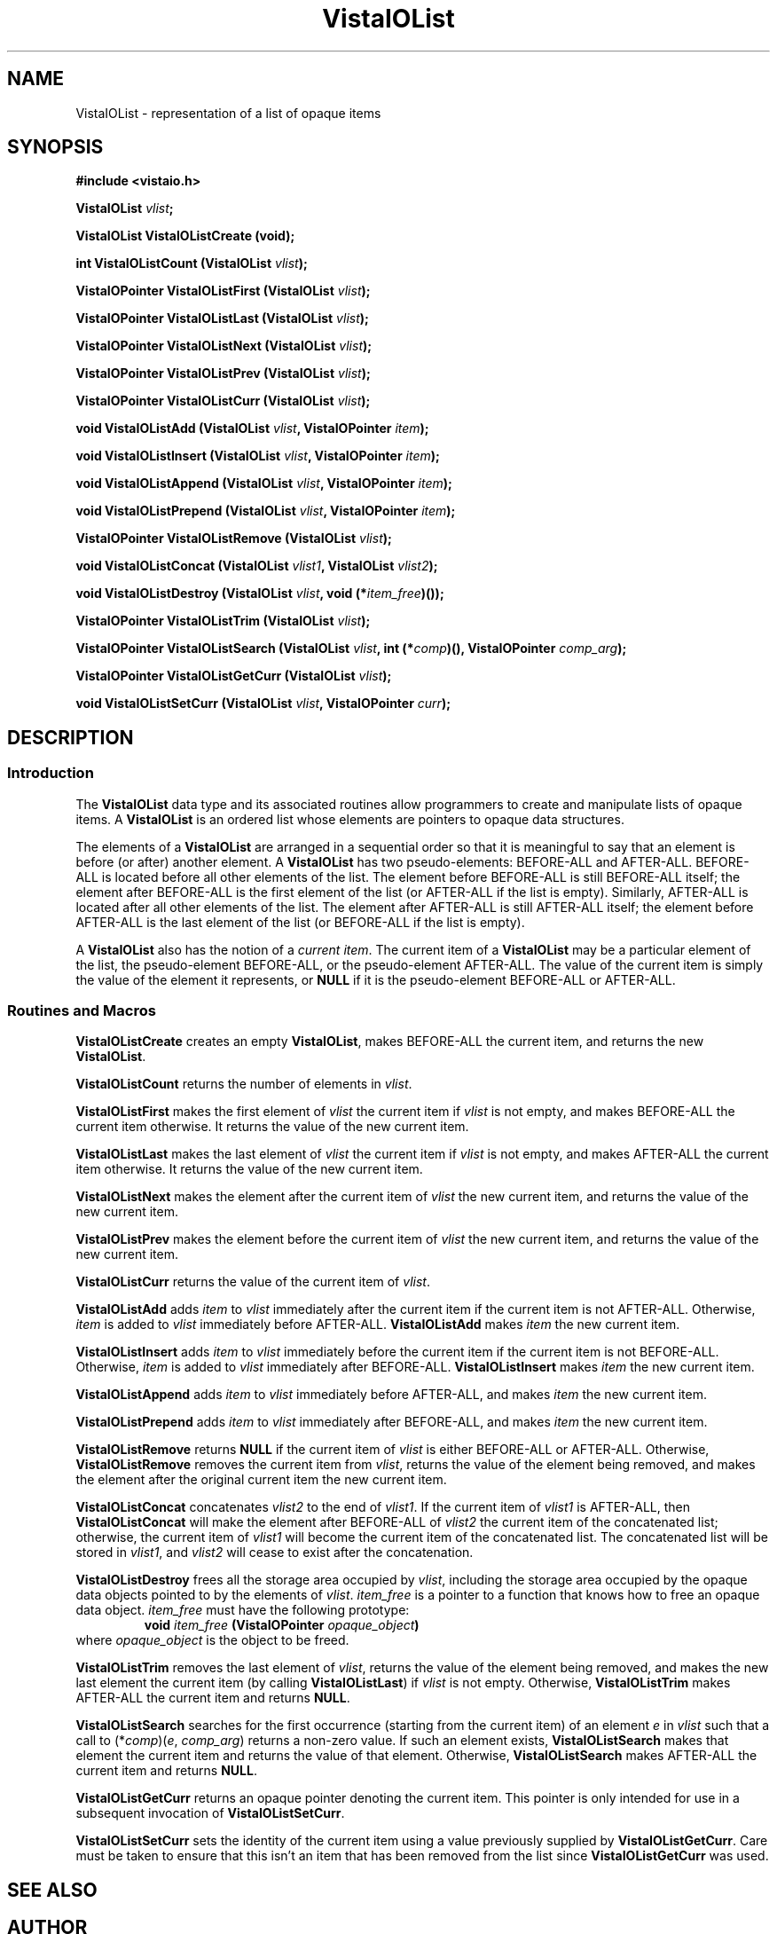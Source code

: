 .ds VistaIOn 2.1
.TH VistaIOList 3Vi "3 June 1994" "Vista VistaIOersion \*(VistaIOn"
.SH NAME
VistaIOList \- representation of a list of opaque items
.SH SYNOPSIS
.nf
.B #include <vistaio.h>
.PP
.B VistaIOList \fIvlist\fP;
.PP
.B VistaIOList VistaIOListCreate (void);
.PP
.B int VistaIOListCount (VistaIOList \fIvlist\fP);
.PP
.B VistaIOPointer VistaIOListFirst (VistaIOList \fIvlist\fP);
.PP
.B VistaIOPointer VistaIOListLast (VistaIOList \fIvlist\fP);
.PP
.B VistaIOPointer VistaIOListNext (VistaIOList \fIvlist\fP);
.PP
.B VistaIOPointer VistaIOListPrev (VistaIOList \fIvlist\fP);
.PP
.B VistaIOPointer VistaIOListCurr (VistaIOList \fIvlist\fP);
.PP
.B void VistaIOListAdd (VistaIOList \fIvlist\fP, VistaIOPointer \fIitem\fP);
.PP
.B void VistaIOListInsert (VistaIOList \fIvlist\fP, VistaIOPointer \fIitem\fP);
.PP
.B void VistaIOListAppend (VistaIOList \fIvlist\fP, VistaIOPointer \fIitem\fP);
.PP
.B void VistaIOListPrepend (VistaIOList \fIvlist\fP, VistaIOPointer \fIitem\fP);
.PP
.B VistaIOPointer VistaIOListRemove (VistaIOList \fIvlist\fP);
.PP
.B void VistaIOListConcat (VistaIOList \fIvlist1\fP, VistaIOList \fIvlist2\fP);
.PP
.B void VistaIOListDestroy (VistaIOList \fIvlist\fP, void (*\fIitem_free\fP)());
.PP
.B VistaIOPointer VistaIOListTrim (VistaIOList \fIvlist\fP);
.PP
.B "VistaIOPointer VistaIOListSearch (VistaIOList \fIvlist\fP, int (*\fIcomp\fP)(), VistaIOPointer \fIcomp_arg\fP);"
.PP
.B VistaIOPointer VistaIOListGetCurr (VistaIOList \fIvlist\fP);
.PP
.B void VistaIOListSetCurr (VistaIOList \fIvlist\fP, VistaIOPointer \fIcurr\fP);
.fi
.SH DESCRIPTION
.SS Introduction
The \fBVistaIOList\fP data type and its associated routines allow programmers to 
create and manipulate lists of opaque items. A \fBVistaIOList\fP is an ordered 
list whose elements are pointers to opaque data structures. 
.PP
The elements of a \fBVistaIOList\fP are arranged in a sequential order so that it 
is meaningful to say that an element is before (or after) another element. 
A \fBVistaIOList\fP has two pseudo-elements: BEFORE-ALL and AFTER-ALL. BEFORE-ALL 
is located before all other elements of the list. The element before 
BEFORE-ALL is still BEFORE-ALL itself; the element after BEFORE-ALL is the 
first element of the list (or AFTER-ALL if the list is empty). Similarly, 
AFTER-ALL is located after all other elements of the list. The element 
after AFTER-ALL is still AFTER-ALL itself; the element before AFTER-ALL is 
the last element of the list (or BEFORE-ALL if the list is empty). 
.PP
A \fBVistaIOList\fP also has the notion of a \fIcurrent item\fP. The current item 
of a \fBVistaIOList\fP may be a particular element of the list, the 
pseudo-element BEFORE-ALL, or the pseudo-element AFTER-ALL. The value of 
the current item is simply the value of the element it represents, or 
\fBNULL\fP if it is the pseudo-element BEFORE-ALL or AFTER-ALL. 
.SS "Routines and Macros"
\fBVistaIOListCreate\fP creates an empty \fBVistaIOList\fP, makes
BEFORE-ALL the current item, and returns the new \fBVistaIOList\fP.
.PP
\fBVistaIOListCount\fP returns the number of elements in \fIvlist\fP.
.PP
\fBVistaIOListFirst\fP makes the first element of \fIvlist\fP the current
item if \fIvlist\fP is not empty, and makes BEFORE-ALL the current item
otherwise. It returns the value of the new current item.
.PP
\fBVistaIOListLast\fP makes the last element of \fIvlist\fP the current
item if \fIvlist\fP is not empty, and makes AFTER-ALL the current item
otherwise. It returns the value of the new current item.
.PP
\fBVistaIOListNext\fP makes the element after the current item of \fIvlist\fP 
the new current item, and returns the value of the new current item.
.PP
\fBVistaIOListPrev\fP makes the element before the current item of \fIvlist\fP
the new current item, and returns the value of the new current item.
.PP
\fBVistaIOListCurr\fP returns the value of the current item of \fIvlist\fP.
.PP
\fBVistaIOListAdd\fP adds \fIitem\fP to \fIvlist\fP immediately after
the current item if the current item is not AFTER-ALL.
Otherwise, \fIitem\fP is added to \fIvlist\fP immediately before 
AFTER-ALL.
\fBVistaIOListAdd\fP makes \fIitem\fP the new current item.
.PP
\fBVistaIOListInsert\fP adds \fIitem\fP to \fIvlist\fP immediately before
the current item if the current item is not BEFORE-ALL.
Otherwise, \fIitem\fP is added to \fIvlist\fP immediately after 
BEFORE-ALL.
\fBVistaIOListInsert\fP makes \fIitem\fP the new current item.
.PP
\fBVistaIOListAppend\fP adds \fIitem\fP to \fIvlist\fP immediately before
AFTER-ALL, and makes \fIitem\fP the new current item.
.PP
\fBVistaIOListPrepend\fP adds \fIitem\fP to \fIvlist\fP immediately after
BEFORE-ALL, and makes \fIitem\fP the new current item.
.PP
\fBVistaIOListRemove\fP returns \fBNULL\fP if the current item of \fIvlist\fP
is either BEFORE-ALL or AFTER-ALL.
Otherwise, \fBVistaIOListRemove\fP removes the current item from \fIvlist\fP,
returns the value of the element being removed, and makes the element after the
original current item the new current item.
.PP
\fBVistaIOListConcat\fP concatenates \fIvlist2\fP to the end of \fIvlist1\fP.
If the current item of \fIvlist1\fP is AFTER-ALL, then \fBVistaIOListConcat\fP 
will make the element after BEFORE-ALL of \fIvlist2\fP the current item
of the concatenated list; otherwise, the current item of \fIvlist1\fP 
will become the current item of the concatenated list.  
The concatenated list will be stored in \fIvlist1\fP, and \fIvlist2\fP will
cease to exist after the concatenation.
.PP
\fBVistaIOListDestroy\fP frees all the storage area occupied by \fIvlist\fP,
including the storage area occupied by the opaque data objects pointed to
by the elements of \fIvlist\fP. \fIitem_free\fP is a pointer to a function
that knows how to free an opaque data object. \fIitem_free\fP must have the
following prototype:
.RS
\fBvoid \fIitem_free\fP (VistaIOPointer \fIopaque_object\fP)\fP
.RE
\fRwhere \fIopaque_object\fP is the object to be freed.
.PP
\fBVistaIOListTrim\fP removes the last element of \fIvlist\fP,
returns the value of the element being removed, and makes
the new last element the current item (by calling \fBVistaIOListLast\fP)
if \fIvlist\fP is not empty. Otherwise, \fBVistaIOListTrim\fP makes
AFTER-ALL the current item and
returns \fBNULL\fP.
.PP
\fBVistaIOListSearch\fP searches for the first occurrence (starting
from the current item) of an element \fIe\fP
in \fIvlist\fP such that a call to (*\fIcomp\fP)(\fIe\fP, \fIcomp_arg\fP) 
returns a non-zero value. If such an element exists, \fBVistaIOListSearch\fP 
makes that element the current item and returns the value of that element.
Otherwise, \fBVistaIOListSearch\fP makes AFTER-ALL the current item and returns
\fBNULL\fP.
.PP
\fBVistaIOListGetCurr\fP returns an opaque pointer denoting the current item.
This pointer is only intended for use in a subsequent invocation of
\fBVistaIOListSetCurr\fP.
.PP
\fBVistaIOListSetCurr\fP sets the identity of the current item using a value
previously supplied by \fBVistaIOListGetCurr\fP. Care must be taken to ensure
that this isn't an item that has been removed from the list since
\fBVistaIOListGetCurr\fP was used.
.SH "SEE ALSO"

.SH AUTHOR
Daniel Ko <ko@cs.ubc.ca>

